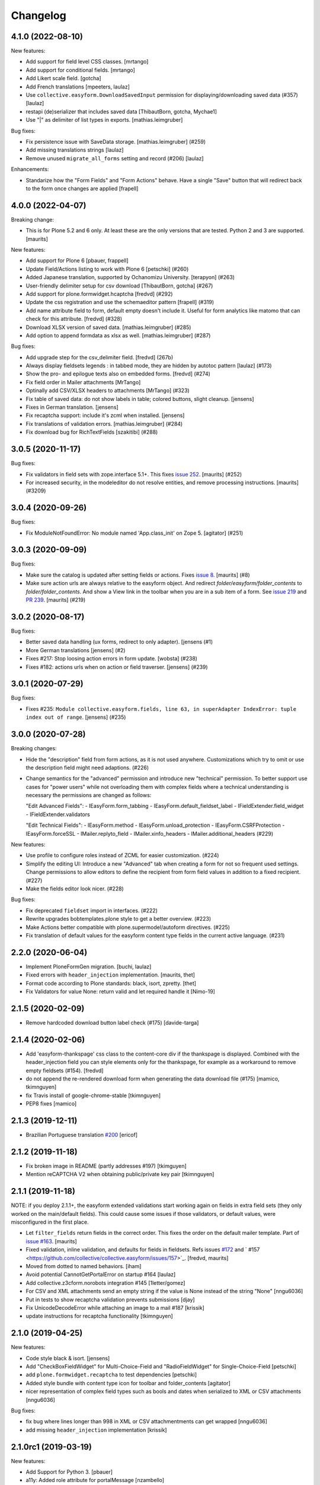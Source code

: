Changelog
=========


4.1.0 (2022-08-10)
------------------

New features:

- Add support for field level CSS classes.
  [mrtango]

- Add support for conditional fields.
  [mrtango]

- Add Likert scale field.
  [gotcha]

- Add French translations
  [mpeeters, laulaz]

- Use ``collective.easyform.DownloadSavedInput`` permission for displaying/downloading saved data (#357)
  [laulaz]

- restapi (de)serializer that includes saved data
  [ThibautBorn, gotcha, Mychae1]

- Use "|" as delimiter of list types in exports. [mathias.leimgruber]


Bug fixes:

- Fix persistence issue with SaveData storage.
  [mathias.leimgruber] (#259)

- Add missing translations strings
  [laulaz]

- Remove unused ``migrate_all_forms`` setting and record (#206)
  [laulaz]

Enhancements:

- Standarize how the "Form Fields" and "Form Actions" behave. Have a single
  "Save" button that will redirect back to the form once changes are applied
  [frapell]


4.0.0 (2022-04-07)
------------------

Breaking change:

- This is for Plone 5.2 and 6 only.
  At least these are the only versions that are tested.
  Python 2 and 3 are supported.
  [maurits]

New features:

- Add support for Plone 6
  [pbauer, frappell]

- Update Field/Actions listing to work with Plone 6
  [petschki] (#260)

- Added Japanese translation, supported by Ochanomizu University. [terapyon] (#263)

- User-friendly delimiter setup for csv download
  [ThibautBorn, gotcha] (#267)

- Add support for plone.formwidget.hcaptcha
  [fredvd] (#292)

- Update the css registration and use the schemaeditor pattern
  [frapell] (#319)

- Add name attribute field to form, default empty doesn't include it.
  Useful for form analytics like matomo that can check for this attribute.
  [fredvd] (#328)

- Download XLSX version of saved data.
  [mathias.leimgruber] (#285)

- Add option to append formdata as xlsx as well.
  [mathias.leimgruber] (#287)


Bug fixes:

- Add upgrade step for the csv_delimiter field.
  [fredvd] (267b)

- Always display fieldsets legends : in tabbed mode, they are hidden by autotoc pattern
  [laulaz] (#173)

- Show the pro- and epilogue texts also on embedded forms.
  [fredvd] (#274)

- Fix field order in Mailer attachments
  [MrTango]

- Optinally add CSV/XLSX headers to attachments
  [MrTango] (#323)

- Fix table of saved data: do not show labels in table; colored buttons, slight cleanup.
  [jensens]

- Fixes in German translation.
  [jensens]

- Fix recaptcha support: include it's zcml when installed.
  [jensens]

- Fix translations of validation errors.
  [mathias.leimgruber] (#284)

- Fix download bug for RichTextFields
  [szakitibi] (#288)


3.0.5 (2020-11-17)
------------------

Bug fixes:


- Fix validators in field sets with zope.interface 5.1+.
  This fixes `issue 252 <https://github.com/collective/collective.easyform/issues/252>`_.
  [maurits] (#252)

- For increased security, in the modeleditor do not resolve entities, and remove processing instructions.
  [maurits] (#3209)


3.0.4 (2020-09-26)
------------------

Bug fixes:


- Fix ModuleNotFoundError: No module named 'App.class_init' on Zope 5.
  [agitator] (#251)


3.0.3 (2020-09-09)
------------------

Bug fixes:


- Make sure the catalog is updated after setting fields or actions.
  Fixes `issue 8 <https://github.com/collective/collective.easyform/issues/8>`_.
  [maurits] (#8)
- Make sure action urls are always relative to the easyform object.
  And redirect `folder/easyform/folder_contents` to `folder/folder_contents`.
  And show a View link in the toolbar when you are in a sub item of a form.
  See `issue 219 <https://github.com/collective/collective.easyform/issues/219>`_
  and `PR 239 <https://github.com/collective/collective.easyform/pull/239>`_.
  [maurits] (#219)


3.0.2 (2020-08-17)
------------------

Bug fixes:


- Better saved data handling (ux forms, redirect to only adapter). [jensens (#1)
- More German translations [jensens] (#2)
- Fixes #217: Stop loosing action errors in form update. [wobsta] (#238)
- Fixes #182: actions urls when on action or field traverser. [jensens] (#239)


3.0.1 (2020-07-29)
------------------

Bug fixes:


- Fixes #235: ``Module collective.easyform.fields, line 63, in superAdapter IndexError: tuple index out of range``.
  [jensens] (#235)


3.0.0 (2020-07-28)
------------------

Breaking changes:


- Hide the "description" field from form actions, as it is not used anywhere.
  Customizations which try to omit or use the description field might need adaptions. (#226)
- Change semantics for the "advanced" permission and introduce new "technical" permission.
  To better support use cases for "power users" while not overloading them with complex fields where a technical understanding is necessary the permissions are changed as follows:

  "Edit Advanced Fields":
  - IEasyForm.form_tabbing
  - IEasyForm.default_fieldset_label
  - IFieldExtender.field_widget
  - IFieldExtender.validators

  "Edit Technical Fields":
  - IEasyForm.method
  - IEasyForm.unload_protection
  - IEasyForm.CSRFProtection
  - IEasyForm.forceSSL
  - IMailer.replyto_field
  - IMailer.xinfo_headers
  - IMailer.additional_headers (#229)


New features:


- Use profile to configure roles instead of ZCML for easier customization. (#224)
- Simplify the editing UI: Introduce a new "Advanced" tab when creating a form for not so frequent used settings.
  Change permissions to allow editors to define the recipient from form field values in addition to a fixed recipient. (#227)
- Make the fields editor look nicer. (#228)


Bug fixes:


- Fix deprecated ``fieldset`` import in interfaces. (#222)
- Rewrite upgrades bobtemplates.plone style to get a better overview. (#223)
- Make Actions better compatible with plone.supermodel/autoform directives. (#225)
- Fix translation of default values for the easyform content type fields in the current active language. (#231)


2.2.0 (2020-06-04)
------------------

- Implement PloneFormGen migration.
  [buchi, laulaz]

- Fixed errors with ``header_injection`` implementation.
  [maurits, thet]

- Format code according to Plone standards: black, isort, zpretty.
  [thet]

- Fix Validators for value None: return valid and let required handle it
  [Nimo-19]


2.1.5 (2020-02-09)
------------------

- Remove hardcoded download button label check (#175)
  [davide-targa]


2.1.4 (2020-02-06)
------------------

- Add 'easyform-thankspage' css class to the content-core div if the thankspage is
  displayed. Combined with the header_injection field you can style elements
  only for the thankspage, for example as a workaround to remove empty
  fieldsets (#154).
  [fredvd]

- do not append the re-rendered download form when generating the
  data download file (#175)
  [mamico, tkimnguyen]

- fix Travis install of google-chrome-stable
  [tkimnguyen]

- PEP8 fixes
  [mamico]

2.1.3 (2019-12-11)
------------------

- Brazilian Portuguese translation `#200 <https://github.com/collective/collective.easyform/issues/200>`_
  [ericof]


2.1.2 (2019-11-18)
------------------

- Fix broken image in README (partly addresses #197)
  [tkimguyen]

- Mention reCAPTCHA V2 when obtaining public/private key pair
  [tkimnguyen]


2.1.1 (2019-11-18)
------------------

NOTE: if you deploy 2.1.1+, the easyform extended validations start working again on fields
in extra field sets (they only worked on the main/default fields). This could cause some
issues if those validators, or default values, were misconfigured in the first place.

- Let ``filter_fields`` return fields in the correct order.
  This fixes the order on the default mailer template.
  Part of `issue #163 <https://github.com/collective/collective.easyform/issues/163>`_.
  [maurits]

- Fixed validation, inline validation, and defaults for fields in fieldsets.
  Refs issues `#172 <https://github.com/collective/collective.easyform/issues/172>`_
  and ` #157 <https://github.com/collective/collective.easyform/issues/157>`_. [fredvd, maurits]

- Moved from dotted to named behaviors.
  [iham]

- Avoid potential CannotGetPortalError on startup #164
  [laulaz]

- Add collective.z3cform.norobots integration #145
  [1letter/gomez]

- For CSV and XML attachments send an empty string if the value is None instead of the string "None"
  [nngu6036]

- Put in tests to show recaptcha validation prevents submissions
  [djay]

- Fix UnicodeDecodeError while attaching an image to a mail #187
  [krissik]

- update instructions for recaptcha functionality
  [tkimnguyen]

2.1.0 (2019-04-25)
------------------

New features:

- Code style black & isort.
  [jensens]

- Add "CheckBoxFieldWidget" for Multi-Choice-Field and "RadioFieldWidget" for Single-Choice-Field
  [petschki]

- add ``plone.formwidget.recaptcha`` to test dependencies
  [petschki]

- Added style bundle with content type icon for toolbar and folder_contents
  [agitator]

- nicer representation of complex field types such as bools and dates when serialized to XML or CSV attachments
  [nngu6036]

Bug fixes:

- fix bug where lines longer than 998 in XML or CSV attachmentments can get wrapped
  [nngu6036]

- add missing ``header_injection`` implementation
  [krissik]


2.1.0rc1 (2019-03-19)
---------------------

New features:

- Add Support for Python 3.
  [pbauer]

- a11y: Added role attribute for portalMessage
  [nzambello]

Bug fixes:

- fixed startup ResourceWarning on open files
  [ajung]

2.0.1 (2018-12-04)
------------------

- Spanish translation.
  [erral]


2.0.0 (2018-10-03)
------------------

New features:

- New method in api: filter_widgets. If a isn't selected, mailer action don't try
  to render its widget. This is useful when we want to avoid to show some widgets
  like recaptcha, that could breaks if it's in the wrong context.
  [cekk]

Bug fixes:

- changed the permission of saveddata action from "Manage portal" to "Modify portal content" so "action" and "view" have the same permission
  [eikichi18]

- Fix to thanks page regression introduced in 2.0.0b4
  [instification]

- Fix e-mail attachments with non ASCII chars
  [tomgross]

2.0.0b7 (2018-09-01)
--------------------

- Add option to attach form data in XML format to email
  [nngu6036]

- add some mailer adapter documentation, add required package version pins
  [tkimnguyen]


2.0.0b6 (2018-08-20)
--------------------

- Bug fixes:

- update some old documentation, add documentation for @@get_save_data_adapters view
  [tkimnguyen]


New features:

- add @@get_save_data_adapters view
  [tkimnguyen]


2.0.0b5 (2018-06-22)
--------------------

Bug fixes:

- Fix display of items in fieldset on thanks page
  [tomgross]


2.0.0b4 (2018-05-17)
--------------------

New features:

- Add support for hidden fields
  [tomgross]


Bug fixes:

- Fix filtering regression introduced with 2.0.0b3
  [tomgross]


2.0.0b3 (2018-05-08)
--------------------

New features:

- Add browserlayer.
  [jensens]

- Enhance file validation view with type check
  [tomgross]

- Basque translation
  [erral]

- Update italian translations.
  [arsenico13]

- Allow default fields, actions & mailtemplate in DB
  [tomgross]

- New mailer adapter checkbox to send CSV data attachment
  [tkimnguyen]

Bug fixes:

- Do not override configured widgets with default widgets in thank-you-page.
  This fixes #111. Includes code cleanup.
  [jensens]

- Hide profiles not used for regular install.
  [jensens]

- Remove ProtectedEmail and ProtectedTextLine  as addable fields
  https://github.com/collective/collective.easyform/issues/94
  [fgrcon]

- Support ``showAll`` and ``includeEmpties`` also for the thanks page.
  [thet]

- Register the recaptcha validator more specifically, so that it overrides the default easyform validator.
  Fixes an issue where plone.formwidget.recaptcha had no effect when used.
  [thet]

- Fix broken access to saved data due to acquisition problems if action is called 'data'.
  Fixes: #87.
  [sverbois]

- Fix action URLs to savedata, export, import
  [tomgross]

- Fix display of values in mailer template  #76
  [tomgross]


2.0.0b2 (2017-08-31)
--------------------

Bug fixes:

- Update italian translations.
  [arsenico13]

- Added Products.validation dependency to make it work for archetypes-free sites.
  [agitator]

- In the schema editor for fields, Fix the URL to ACE library according to the modeleditor in plone.app.dexterity.
  [thet]

- Fix saver action with non ASCII filename uploads #77
  [tomgross]

- In the schema editor for fields, Fix the URL to ACE library according to the modeleditor in plone.app.dexterity.
  [thet]

2.0.0b1 (2017-06-14)
--------------------

New features:

- Add filesize upload validator
  [tomgross]

Bug fixes:

- Take over signature linebreaks to HTML email
  [tomgross]

- Allow multi-select fields as subject field
  https://github.com/collective/collective.easyform/issues/71
  [tomgross]

- Update german translations.
  [tomgross, jensens]

- Keep line breaks for body_pre, body_post and body_footer field.
  Changed field type to RichText with TextAreaWidget and default_mime_type='text/x-web-intelligent'.
  Updated default mailer template.
  [agitator]

- Use site email address as default recipient address also for Plone 5.
  [tmassman]

- Update README
  [svx]

- Allow emails (CC, BCC) separated by ';' and newlines
  https://github.com/collective/collective.easyform/issues/49
  [tomgross]

- Allow managment of fields enabled for c.easyform in controlpanel
  [karalics]


2.0.0a2 (2016-10-14)
--------------------

New:

- Rename api.get_fields to api.get_schema
  [jensens, agitator]

Fixes:

- Fix field order
  [jensens, agitator]


2.0.0a1 (2016-10-13)
--------------------

New:

- Update for Plone 5, no longer support Plone 4.x
  [agitator]

Fixes:

- Fix: Overhaul TravisCI setup to really use caches.
  Use bobtemplates.plone travis setup as best practice.
  [jensens]

- Don't show the reset button after form submission at the summary page.
  [thet]

- Housekeeping: isort, zca decorators, autopep8 and major manual cleanup.
  Includes structural cleanup and
  [jensens, agitator]


1.0a4 (unreleased)
------------------

New:

- Change recipient address field to Email type so it gets properly validated
  [davilima6]

- Make the default buildout use Plone 5. Update travis setup to the point where
  tests actually run, though many still fail.
  [smcmahon]


- look up email_from_address in registry
  [kcleong]

- Move the default xml configuration out into xml files. These can be picked up
  by ``i18ndude`` or other po file generators for translations strings. Also
  translate the ``FIELDS_DEFAULT`` fields.
  [thet]

- Add German translations.
  [thet]

- Allow the definition of some EasyForm default values via the i18n translation
  mechanism.
  [thet]

- Reworked mail address formating, avoiding recipient address in the form of
  ``name <<account@domain.com>>`` and having instead
  ``name <account@domain.com>``.
  [thet]

- Depend on plone.schemaeditor > 2.0 for JS compatibility.
  [thet]

- fix plone.schemaeditor i18n factory import. This fixes 5.0.1 support.
  [vangheem]

- Fix modeleditor.pt markup so it works with barceloneta.
  [ebrehault]

Fixes:

- fix plone.schemaeditor i18n factory import. This fixes 5.0.1 support


1.0a3 (2015-06-02)
------------------

- Fixed templates
  [kroman0]

- Fixed field order #17
  [kroman0]

- Fixed Plone 5 support
  [kroman0]

- Fixed dependencies
  [kroman0]

- Set script type correctly
  [fredvd]


1.0a2 (2014-06-13)
------------------

- Fixed conflict with plone.app.multilingual[dexterity]
  [kroman0]

- Fixed rendering saved data form
  [kroman0]

- Fixed and updated tests
  [kroman0]

- Fix unicode encoding in download csv
  [gborelli]

- Added Italian translation
  [gborelli]

- Added fields parameter in Mailer override expressions
  [gborelli]


1.0a1 (2014-03-18)
------------------

- Initial release

